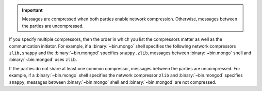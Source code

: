 .. important::

   Messages are compressed when both parties enable network
   compression. Otherwise, messages between the parties are
   uncompressed.

If you specify multiple compressors, then the order in which you list
the compressors matter as well as the communication initiator. For
example, if a :binary:`~bin.mongo` shell specifies the following network
compressors ``zlib,snappy`` and the :binary:`~bin.mongod` specifies
``snappy,zlib``, messages between :binary:`~bin.mongo` shell and
:binary:`~bin.mongod` uses ``zlib``.

If the parties do not share at least one common compressor, messages
between the parties are uncompressed. For example, if a
:binary:`~bin.mongo` shell specifies the network compressor
``zlib`` and :binary:`~bin.mongod` specifies ``snappy``, messages
between :binary:`~bin.mongo` shell and :binary:`~bin.mongod` are not compressed.

